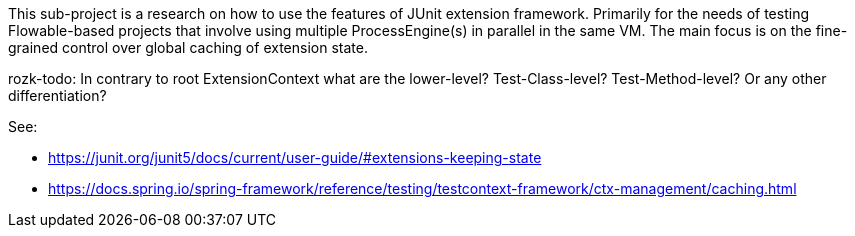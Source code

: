 


This sub-project is a research on how to use the features of JUnit extension framework.
Primarily for the needs of testing Flowable-based projects that involve using
multiple ProcessEngine(s) in parallel in the same VM.
The main focus is on the fine-grained control over global caching of extension state.

rozk-todo:
  In contrary to root ExtensionContext what are the lower-level? Test-Class-level?
  Test-Method-level? Or any other differentiation?

See:

  * https://junit.org/junit5/docs/current/user-guide/#extensions-keeping-state

  * https://docs.spring.io/spring-framework/reference/testing/testcontext-framework/ctx-management/caching.html
